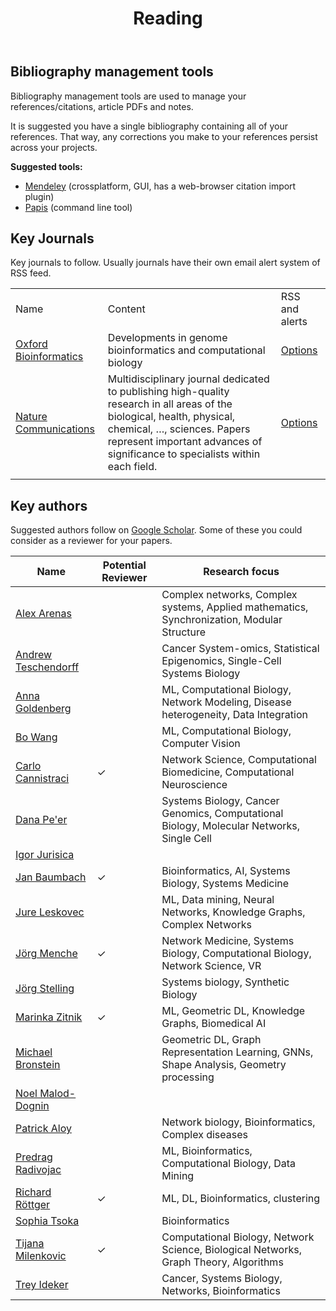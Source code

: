 #+TITLE: Reading


** Bibliography management tools

Bibliography management tools are used to manage your 
references/citations, article PDFs and notes.

It is suggested you have a single bibliography containing all of
your references. That way, any corrections you make to your references
persist across your projects.

*Suggested tools:*
- [[https://www.mendeley.com][Mendeley]] (crossplatform, GUI, has a web-browser citation import plugin)
- [[https://github.com/papis/papis][Papis]] (command line tool)


** Key Journals

Key journals to follow. Usually journals have their own email alert system of RSS feed.

|-----------------------+------------------------------------------------------------------------------------------------------------------------------------------------------------------------------------------------------------------------------------------+----------------|
| Name                  | Content                                                                                                                                                                                                                                  | RSS and alerts |
| [[https://academic.oup.com/bioinformatics/pages/About][Oxford Bioinformatics]] | Developments in genome bioinformatics and computational biology                                                                                                                                                                          | [[https://academic.oup.com/bioinformatics/supplements/volume?login=false][Options]]        |
| [[https://www.nature.com/ncomms/][Nature Communications]] | Multidisciplinary journal dedicated to publishing high-quality research in all areas of the biological, health, physical, chemical, ..., sciences. Papers represent important advances of significance to specialists within each field. | [[https://www.nature.com/ncomms/][Options]]        |
|                       |                                                                                                                                                                                                                                          |                |
|-----------------------+------------------------------------------------------------------------------------------------------------------------------------------------------------------------------------------------------------------------------------------+----------------|

** Key authors

 Suggested authors follow on [[https://scholar.google.com/][Google Scholar]]. Some of these you could consider as a reviewer for your papers.

|---------------------+--------------------+--------------------------------------------------------------------------------------------|
| Name                | Potential Reviewer | Research focus                                                                             |
|---------------------+--------------------+--------------------------------------------------------------------------------------------|
| [[https://scholar.google.com/citations?user=MNvzmN4AAAAJ&hl=en&oi=ao][Alex Arenas]]         |                    | Complex networks, Complex systems, Applied mathematics, Synchronization, Modular Structure |
| [[https://scholar.google.com/citations?user=w2YDjVwAAAAJ&hl=nl&oi=ao][Andrew Teschendorff]] |                    | Cancer System-omics, Statistical Epigenomics, Single-Cell Systems Biology                  |
| [[Https://scholar.google.com/citations?user=cEepZOEAAAAJ&hl=en][Anna Goldenberg]]     |                    | ML, Computational Biology, Network Modeling, Disease heterogeneity, Data Integration       |
| [[https://scholar.google.com/citations?user=37FDILIAAAAJ&hl=en&oi=ao][Bo Wang]]             |                    | ML, Computational Biology, Computer Vision                                                 |
| [[https://scholar.google.com/citations?user=b7xoXO0AAAAJ&hl=en&oi=ao][Carlo Cannistraci]]   | ✓                  | Network Science, Computational Biomedicine, Computational Neuroscience                     |
| [[https://scholar.google.com/citations?user=aJOeGRoAAAAJ&hl=en&oi=ao][Dana Pe'er]]          |                    | Systems Biology, Cancer Genomics, Computational Biology, Molecular Networks, Single Cell   |
| [[https://scholar.google.com/citations?user=Hi9ALnkAAAAJ&hl=nl&oi=ao][Igor Jurisica]]       |                    |                                                                                            |
| [[https://scholar.google.com/citations?user=PWV8xOoAAAAJ&hl=en&oi=ao][Jan Baumbach]]        |  	✓                   | Bioinformatics, AI, Systems Biology, Systems Medicine                                      |
| [[https://scholar.google.com/citations?user=Q_kKkIUAAAAJ&hl=en][Jure Leskovec]]       |                    | ML, Data mining, Neural Networks, Knowledge Graphs, Complex Networks                       |
| [[https://scholar.google.com/citations?user=jHDsgE0AAAAJ&hl=en&oi=ao][Jörg Menche]]         | ✓                  | Network Medicine, Systems Biology, Computational Biology, Network Science, VR              |
| [[https://scholar.google.com/citations?user=CSMmegYAAAAJ&hl=en&oi=sra][Jörg Stelling]]       |                    | Systems biology, Synthetic Biology                                                         |
| [[https://scholar.google.com/citations?user=YtUDgPIAAAAJ][Marinka Zitnik]]      | ✓                  | ML, Geometric DL, Knowledge Graphs, Biomedical AI                                          |
| [[https://scholar.google.com/citations?hl=en&user=UU3N6-UAAAAJ][Michael Bronstein]]   |                    | Geometric DL, Graph Representation Learning, GNNs, Shape Analysis, Geometry processing     |
| [[https://scholar.google.com/citations?user=ywFtAtMAAAAJ&hl=en&oi=ao][Noel Malod-Dognin]]   |                    |                                                                                            |
| [[https://scholar.google.com/citations?user=uhsaahAAAAAJ&hl=en&oi=ao][Patrick Aloy]]        |                    | Network biology, Bioinformatics, Complex diseases                                          |
| [[https://scholar.google.com/citations?user=ugj0at8AAAAJ&hl=en&oi=ao][Predrag Radivojac]]   |                    | ML, Bioinformatics, Computational Biology, Data Mining                                     |
| [[https://scholar.google.com/citations?user=clYCtpMAAAAJ&hl=en&oi=sra][Richard Röttger]]     | ✓                  | ML, DL, Bioinformatics, clustering                                                         |
| [[https://scholar.google.com/citations?user=LUU0EFgAAAAJ&hl=en&oi=ao][Sophia Tsoka]]        |                    | Bioinformatics                                                                             |
| [[https://scholar.google.com/citations?user=QrS2y5sAAAAJ&hl=en&oi=ao][Tijana Milenkovic]]   | ✓                  | Computational Biology, Network Science, Biological Networks, Graph Theory, Algorithms      |
| [[https://scholar.google.com/citations?user=KnAit3cAAAAJ&hl=en][Trey Ideker]]         |                    | Cancer, Systems Biology, Networks, Bioinformatics                                          |
|---------------------+--------------------+--------------------------------------------------------------------------------------------|
